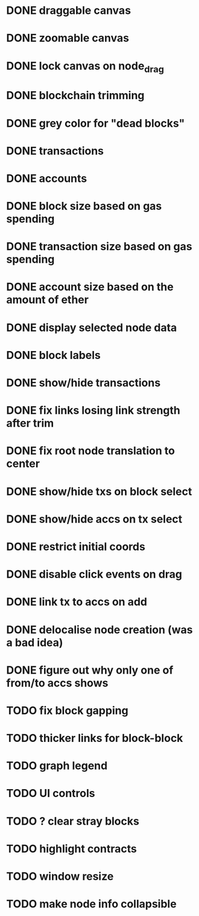 * DONE draggable canvas
  CLOSED: [2015-06-25 Thu 17:54]
* DONE zoomable canvas
  CLOSED: [2015-06-25 Thu 17:54]
* DONE lock canvas on node_drag
  CLOSED: [2015-06-26 Fri 13:56]
* DONE blockchain trimming
  CLOSED: [2015-06-26 Fri 20:04]
* DONE grey color for "dead blocks"
  CLOSED: [2015-06-27 Sat 18:14]
* DONE transactions
  CLOSED: [2015-07-03 Fri 15:01]
* DONE accounts
  CLOSED: [2015-07-08 Wed 16:21]
* DONE block size based on gas spending
  CLOSED: [2015-06-27 Sat 17:04]
* DONE transaction size based on gas spending
  CLOSED: [2015-07-03 Fri 15:01]
* DONE account size based on the amount of ether
  CLOSED: [2015-07-08 Wed 16:29]
* DONE display selected node data
  CLOSED: [2015-07-09 Thu 00:06]
* DONE block labels
  CLOSED: [2015-06-27 Sat 16:19]
* DONE show/hide transactions
  CLOSED: [2015-07-08 Wed 20:59]
* DONE fix links losing link strength after trim
  CLOSED: [2015-06-27 Sat 17:51]
* DONE fix root node translation to center
  CLOSED: [2015-06-27 Sat 18:14]
* DONE show/hide txs on block select
  CLOSED: [2015-07-08 Wed 20:59]
* DONE show/hide accs on tx select
  CLOSED: [2015-07-08 Wed 20:59]
* DONE restrict initial coords
  CLOSED: [2015-07-08 Wed 19:41]
* DONE disable click events on drag
  CLOSED: [2015-07-09 Thu 00:06]
* DONE link tx to accs on add
  CLOSED: [2015-07-08 Wed 21:04]
* DONE delocalise node creation (was a bad idea)
  CLOSED: [2015-07-08 Wed 21:36]
* DONE figure out why only one of from/to accs shows
  CLOSED: [2015-07-09 Thu 00:31]
* TODO fix block gapping 
* TODO thicker links for block-block
* TODO graph legend
* TODO UI controls 
* TODO ? clear stray blocks
* TODO highlight contracts
* TODO window resize
* TODO make node info collapsible
